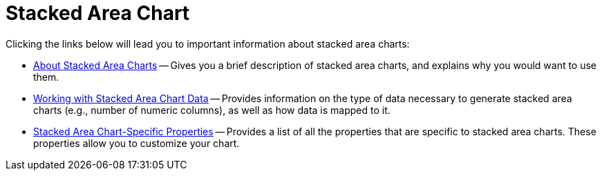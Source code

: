 ﻿////

|metadata|
{
    "name": "chart-stacked-area-chart",
    "controlName": ["{WawChartName}"],
    "tags": [],
    "guid": "{A089D3FB-152F-4D4F-B8A9-838757A3CE94}",  
    "buildFlags": [],
    "createdOn": "0001-01-01T00:00:00Z"
}
|metadata|
////

= Stacked Area Chart

Clicking the links below will lead you to important information about stacked area charts:

* link:chart-about-stacked-area-charts.html[About Stacked Area Charts] -- Gives you a brief description of stacked area charts, and explains why you would want to use them.
* link:chart-working-with-stacked-area-chart-data.html[Working with Stacked Area Chart Data] -- Provides information on the type of data necessary to generate stacked area charts (e.g., number of numeric columns), as well as how data is mapped to it.
* link:chart-stacked-area-chart-specific-properties.html[Stacked Area Chart-Specific Properties] -- Provides a list of all the properties that are specific to stacked area charts. These properties allow you to customize your chart.